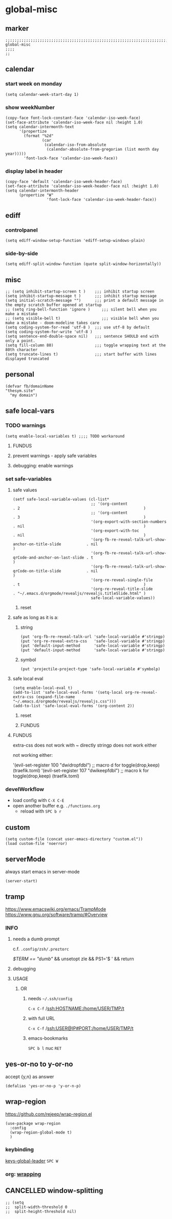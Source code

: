 * global-misc
** marker
#+begin_src elisp
  ;;;;;;;;;;;;;;;;;;;;;;;;;;;;;;;;;;;;;;;;;;;;;;;;;;;;;;;;;;;;;;;;;;;;;;;;;;;;;;;;;;;;;;;;;;;;;;;;;;;;; global-misc
  ;;;;
  ;;
#+end_src
** calendar
*** start week on monday
#+begin_src elisp
(setq calendar-week-start-day 1)
#+end_src
*** show weekNumber
#+begin_src elisp
  (copy-face font-lock-constant-face 'calendar-iso-week-face)
  (set-face-attribute 'calendar-iso-week-face nil :height 1.0)
  (setq calendar-intermonth-text
        '(propertize
          (format "%2d"
                  (car
                   (calendar-iso-from-absolute
                    (calendar-absolute-from-gregorian (list month day year)))))
          'font-lock-face 'calendar-iso-week-face))
#+end_src
*** display label in header
#+begin_src elisp
    (copy-face 'default 'calendar-iso-week-header-face)
    (set-face-attribute 'calendar-iso-week-header-face nil :height 1.0)
    (setq calendar-intermonth-header
          (propertize "W"
                      'font-lock-face 'calendar-iso-week-header-face))
#+end_src
** ediff
*** controlpanel
#+begin_src elisp
  (setq ediff-window-setup-function 'ediff-setup-windows-plain)
#+end_src
*** side-by-side
#+begin_src elisp
  (setq ediff-split-window-function (quote split-window-horizontally))
#+end_src
** misc
#+begin_src elisp
  ;; (setq inhibit-startup-screen t )    ;;; inhibit startup screen
  (setq inhibit-startup-message t )      ;;; inhibit startup message
  (setq initial-scratch-message "")      ;;; print a default message in the empty scratch buffer opened at startup
  ;; (setq ring-bell-function 'ignore )     ;;; silent bell when you make a mistake
  ;; (setq visible-bell t)                  ;;; visible bell when you make a mistake - doom-modeline takes care
  (setq coding-system-for-read 'utf-8 )  ;;; use utf-8 by default
  (setq coding-system-for-write 'utf-8 )
  (setq sentence-end-double-space nil)   ;;; sentence SHOULD end with only a point.
  (setq fill-column 80)                  ;;; toggle wrapping text at the 80th character
  (setq truncate-lines t)                ;;; start buffer with lines displayed truncated
#+end_src
** personal
#+begin_src elisp
(defvar fb/domainName
"thesym.site"
  "my domain")
#+end_src
** safe local-vars
*** TODO warnings
#+BEGIN_SRC elisp
  (setq enable-local-variables t) ;;;; TODO workaround
#+END_SRC
**** FUNDUS
#+BEGIN_SRC elisp :tangle no :exports none
  (setq enable-local-variables :safe)  ;;;;
  (setq enable-local-variables :maybe) ;;;;
  (setq enable-local-variables t)      ;;;;
#+END_SRC
**** prevent warnings - apply safe variables
#+BEGIN_SRC elisp :tangle no :exports none
(setq enable-local-variables :safe)
#+END_SRC
**** debugging: enable warnings
#+BEGIN_SRC elisp :tangle no :exports none
(setq enable-local-variables :maybe)
#+END_SRC
*** set safe-variables
**** safe values
#+BEGIN_SRC elisp
  (setf safe-local-variable-values (cl-list*
                                    ;; '(org-content                                                    . 2                                                      )
                                    ;; '(org-content                                                    . 3                                                      )
                                    '(org-export-with-section-numbers                                . nil                                                    )
                                    '(org-export-with-toc                                            . nil                                                    )
                                    '(org-fb-re-reveal-talk-url-show-anchor-on-title-slide           . nil                                                    )
                                    '(org-fb-re-reveal-talk-url-show-qrCode-and-anchor-on-last-slide . t                                                      )
                                    '(org-fb-re-reveal-talk-url-show-qrCode-on-title-slide           . nil                                                    )
                                    '(org-re-reveal-single-file                                      . t                                                      )
                                    '(org-re-reveal-title-slide                                      . "~/.emacs.d/orgmode/revealjs/revealjs.titleSlide.html" )
                                    safe-local-variable-values))
#+END_SRC
***** reset
#+BEGIN_SRC elisp :tangle no :exports none
  (setf safe-local-variable-values (list))
#+END_SRC
**** safe as long as it is a:
***** string
#+BEGIN_SRC elisp
  (put 'org-fb-re-reveal-talk-url 'safe-local-variable #'stringp)
  (put 'org-re-reveal-extra-css   'safe-local-variable #'stringp)
  (put 'default-input-method      'safe-local-variable #'stringp)
  (put 'default-input-method      'safe-local-variable #'stringp)
#+END_SRC
***** symbol
#+BEGIN_SRC elisp
(put 'projectile-project-type 'safe-local-variable #'symbolp)
#+END_SRC
**** safe local eval
#+BEGIN_SRC elisp
    (setq enable-local-eval t)
    (add-to-list 'safe-local-eval-forms '(setq-local org-re-reveal-extra-css (expand-file-name "~/.emacs.d/orgmode/revealjs/revealjs.css")))
    (add-to-list 'safe-local-eval-forms '(org-content 2))
#+END_SRC
***** reset
#+BEGIN_SRC elisp :tangle no :exports none
 (setq safe-local-eval-forms (list))
#+END_SRC
***** FUNDUS
#+BEGIN_SRC elisp :tangle no :exports none
    (setq enable-local-eval t)
    (setq enable-local-eval 'maybe)
    (setq enable-local-eval nil);;;; Do not eval
    (setq safe-local-eval-forms (list))
    (add-to-list 'safe-local-eval-forms '(setq-local org-re-reveal-extra-css (expand-file-name "~/.emacs.d/orgmode/revealjs/revealjs.css")))
    (add-to-list 'safe-local-eval-forms '(org-content 2))
    (add-to-list 'safe-local-eval-forms '(org-content))
    ;; (add-to-list 'safe-local-eval-forms '(eval . (org-content 2)))
  (org-content 1)
#+END_SRC
**** FUNDUS
extra-css does not work with ~ directly
stringp does not work either
#+BEGIN_SRC elisp :tangle no :exports none
;; '(setq-local org-re-reveal-extra-css (expand-file-name #'stringp))
#+END_SRC
not working either:
#+BEGIN_EXAMPLE elisp
'(evil-set-register 100 "dwidropfdbl") ;; macro d  for toggle(drop,keep) (traefik.toml)
'(evil-set-register 107 "dwikeepfdbl") ;; macro k  for toggle(drop,keep) (traefik.toml)
#+END_EXAMPLE
#+BEGIN_SRC elisp :tangle no :exports none
  ;; (add-to-list 'safe-local-variable-values
  ;;            '(eval org-content 2)
  ;;            )

  ;; (add-to-list 'safe-local-eval-forms
  ;;              '(org-content 3)
  ;;              )
#+END_SRC
*** develWorkflow
- load config with ~C-X C-E~
- open another buffer e.g. =./functions.org=
  - reload with ~SPC b r~
** custom
#+BEGIN_SRC elisp
(setq custom-file (concat user-emacs-directory "custom.el"))
(load custom-file 'noerror)
#+END_SRC
** serverMode
always start emacs in server-mode
#+begin_src elisp
(server-start)
#+end_src
** tramp
https://www.emacswiki.org/emacs/TrampMode
https://www.gnu.org/software/tramp/#Overview
*** INFO
**** needs a dumb prompt
c.f. =.config/zsh/.preztorc=
#+begin_example shell
[[ $TERM == "dumb" ]] && unsetopt zle && PS1='$ ' && return
#+end_example
**** debugging
#+begin_src elisp :tangle no :exports none
;; (setq tramp-debug-buffer t)
;; (setq tramp-verbose 10)
#+end_src
**** USAGE
***** OR
****** needs =~/.ssh/config=
=C-x C-f= /ssh:HOSTNAME:/home/USER/TMP/t
****** with full URL
=C-x C-f= /ssh:USER@IP#PORT:/home/USER/TMP/t
****** emacs-bookmarks
=SPC b l= nuc =RET=
** yes-or-no to y-or-no
accept {y,n} as answer
#+begin_src elisp
(defalias 'yes-or-no-p 'y-or-n-p)
#+end_src
** wrap-region
https://github.com/rejeep/wrap-region.el
#+BEGIN_SRC elisp
  (use-package wrap-region
    :config
    (wrap-region-global-mode t)
    )
#+END_SRC
*** keybinding
[[file:~/.emacs.d/keys/global-leader.org::*keys-global-leader][keys-global-leader]]
=SPC W=
*** org: [[file:~/.emacs.d/orgmode/babel.org::*wrapping][wrapping]]
** CANCELLED window-splitting
#+begin_src elisp
;; (setq
;;  split-width-threshold 0
;;  split-height-threshold nil)
#+end_src
